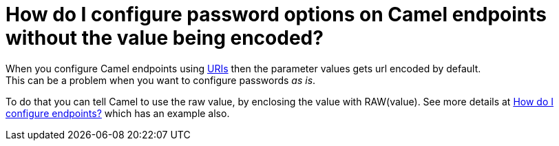 [[HowdoIconfigurepasswordoptionsonCamelendpointswithoutthevaluebeingencoded-HowdoIconfigurepasswordoptionsonCamelendpointswithoutthevaluebeingencoded]]
= How do I configure password options on Camel endpoints without the value being encoded?

When you configure Camel endpoints using xref:uris.adoc[URIs] then the
parameter values gets url encoded by default. +
This can be a problem when you want to configure passwords _as is_.

To do that you can tell Camel to use the raw value, by enclosing the
value with RAW(value). See more details at
xref:faq/how-do-i-configure-endpoints.adoc[How do I configure endpoints?]
which has an example also.

